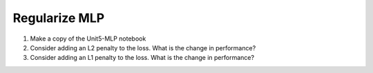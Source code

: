 Regularize MLP
==============
1. Make a copy of the Unit5-MLP notebook
2. Consider adding an L2 penalty to the loss. What is the change in performance?
3. Consider adding an L1 penalty to the loss. What is the change in performance?
